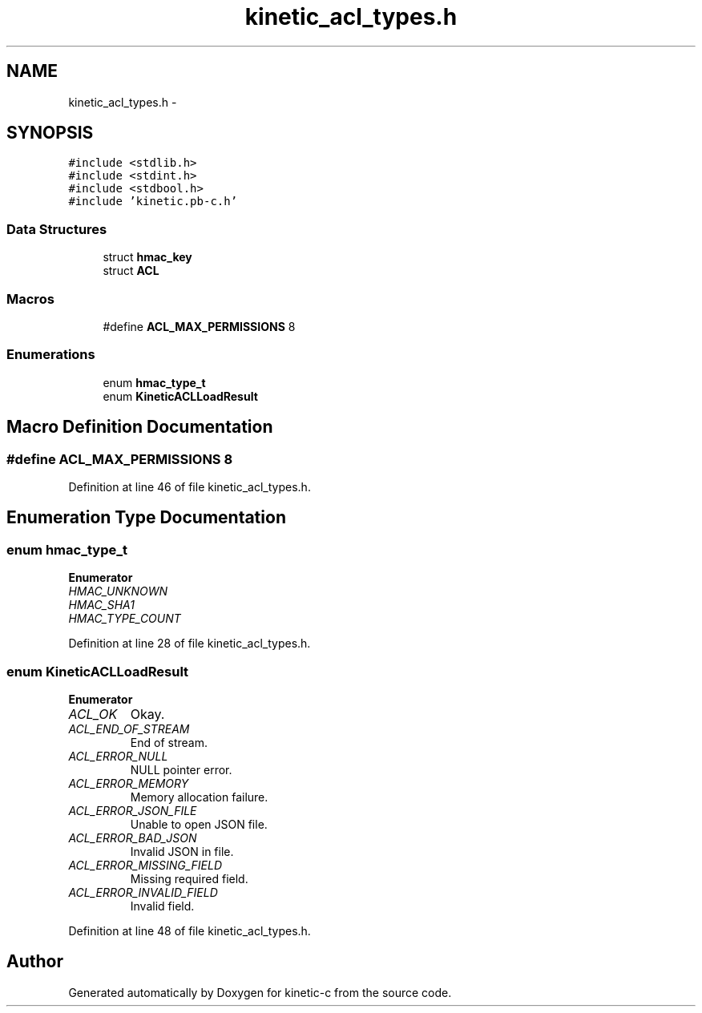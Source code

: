 .TH "kinetic_acl_types.h" 3 "Fri Mar 13 2015" "Version v0.12.0" "kinetic-c" \" -*- nroff -*-
.ad l
.nh
.SH NAME
kinetic_acl_types.h \- 
.SH SYNOPSIS
.br
.PP
\fC#include <stdlib\&.h>\fP
.br
\fC#include <stdint\&.h>\fP
.br
\fC#include <stdbool\&.h>\fP
.br
\fC#include 'kinetic\&.pb-c\&.h'\fP
.br

.SS "Data Structures"

.in +1c
.ti -1c
.RI "struct \fBhmac_key\fP"
.br
.ti -1c
.RI "struct \fBACL\fP"
.br
.in -1c
.SS "Macros"

.in +1c
.ti -1c
.RI "#define \fBACL_MAX_PERMISSIONS\fP   8"
.br
.in -1c
.SS "Enumerations"

.in +1c
.ti -1c
.RI "enum \fBhmac_type_t\fP "
.br
.ti -1c
.RI "enum \fBKineticACLLoadResult\fP "
.br
.in -1c
.SH "Macro Definition Documentation"
.PP 
.SS "#define ACL_MAX_PERMISSIONS   8"

.PP
Definition at line 46 of file kinetic_acl_types\&.h\&.
.SH "Enumeration Type Documentation"
.PP 
.SS "enum \fBhmac_type_t\fP"

.PP
\fBEnumerator\fP
.in +1c
.TP
\fB\fIHMAC_UNKNOWN \fP\fP
.TP
\fB\fIHMAC_SHA1 \fP\fP
.TP
\fB\fIHMAC_TYPE_COUNT \fP\fP
.PP
Definition at line 28 of file kinetic_acl_types\&.h\&.
.SS "enum \fBKineticACLLoadResult\fP"

.PP
\fBEnumerator\fP
.in +1c
.TP
\fB\fIACL_OK \fP\fP
Okay\&. 
.TP
\fB\fIACL_END_OF_STREAM \fP\fP
End of stream\&. 
.TP
\fB\fIACL_ERROR_NULL \fP\fP
NULL pointer error\&. 
.TP
\fB\fIACL_ERROR_MEMORY \fP\fP
Memory allocation failure\&. 
.TP
\fB\fIACL_ERROR_JSON_FILE \fP\fP
Unable to open JSON file\&. 
.TP
\fB\fIACL_ERROR_BAD_JSON \fP\fP
Invalid JSON in file\&. 
.TP
\fB\fIACL_ERROR_MISSING_FIELD \fP\fP
Missing required field\&. 
.TP
\fB\fIACL_ERROR_INVALID_FIELD \fP\fP
Invalid field\&. 
.PP
Definition at line 48 of file kinetic_acl_types\&.h\&.
.SH "Author"
.PP 
Generated automatically by Doxygen for kinetic-c from the source code\&.
